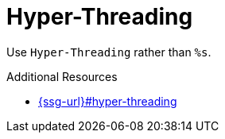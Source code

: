 :navtitle: Hyper-Threading
:keywords: reference, rule, Hyper-Threading

= Hyper-Threading

Use `Hyper-Threading` rather than `%s`.

.Additional Resources

* link:{ssg-url}#hyper-threading[]

